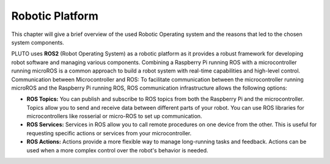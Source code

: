 Robotic Platform
================
This chapter will give a brief overview of the used Robotic Operating system and the reasons that led to the
chosen system components.

PLUTO uses **ROS2** (Robot Operating System) as a robotic platform as it provides a robust framework
for developing robot software and managing various components.
Combining a Raspberry Pi running ROS with a microcontroller running microROS is a common approach to build a
robot system with real-time capabilities and high-level control.
Communication between Microcontroller and ROS: To facilitate communication between the microcontroller running microROS
and the Raspberry Pi running ROS, ROS communication infrastructure allows the following options:

*   **ROS Topics:** You can publish and subscribe to ROS topics from both the Raspberry Pi and the microcontroller.
    Topics allow you to send and receive data between different parts of your robot. You can use ROS libraries for
    microcontrollers like rosserial or micro-ROS to set up communication.

*   **ROS Services:** Services in ROS allow you to call remote procedures on one device from the other.
    This is useful for requesting specific actions or services from your microcontroller.

*   **ROS Actions:** Actions provide a more flexible way to manage long-running tasks and feedback.
    Actions can be used when a more complex control over the robot's behavior is needed.